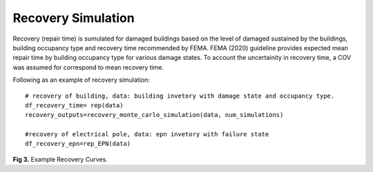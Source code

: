 .. raw:: latex

    \newpage

Recovery Simulation
======================================

Recovery (repair time) is sumulated for damaged buildings based on the level of damaged sustained by the buildings, building occupancy type and recovery time recommended by FEMA. FEMA (2020) guideline provides expected mean repair time by building occupancy type for various damage states. To account the uncertainity in recovery time, a COV was assumed for correspond to mean recovery time. 

Following as an example of recovery simulation::

    # recovery of building, data: building invetory with damage state and occupancy type.
    df_recovery_time= rep(data)    
    recovery_outputs=recovery_monte_carlo_simulation(data, num_simulations)
    
    #recovery of electrical pole, data: epn invetory with failure state
    df_recovery_epn=rep_EPN(data)


.. figure:: figures/recovery_example.png
   :scale: 40%
   :alt: Logo

**Fig 3.** Example Recovery Curves.
